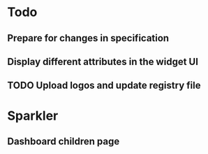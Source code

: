 * Todo
** Prepare for changes in specification
** Display different attributes in the widget UI
** TODO Upload logos and update registry file
* Sparkler
** Dashboard children page
